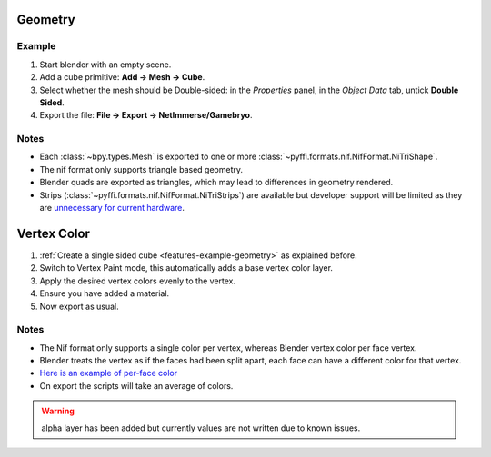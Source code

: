 Geometry
--------

.. _features-example-geometry:

Example
~~~~~~~

#. Start blender with an empty scene.
#. Add a cube primitive: **Add -> Mesh -> Cube**.
#. Select whether the mesh should be Double-sided:
   in the *Properties* panel, in the *Object Data* tab,
   untick **Double Sided**.
#. Export the file: **File -> Export -> NetImmerse/Gamebryo**.

Notes
~~~~~

* Each :class:`~bpy.types.Mesh` is exported to one or more :class:`~pyffi.formats.nif.NifFormat.NiTriShape`.
* The nif format only supports triangle based geometry.
* Blender quads are exported as triangles, which may lead to differences in geometry rendered.
* Strips (:class:`~pyffi.formats.nif.NifFormat.NiTriStrips`) are available but developer support will be limited as they are `unnecessary for current hardware <http://tomsdxfaq.blogspot.com/2005_12_01_archive.html>`_.

Vertex Color
------------

.. _features-example-vertexcolor:

#. :ref:`Create a single sided cube <features-example-geometry>` as explained before.
#. Switch to Vertex Paint mode, this automatically adds a base vertex color layer.
#. Apply the desired vertex colors evenly to the vertex.
#. Ensure you have added a material.
#. Now export as usual.

Notes
~~~~~

* The Nif format only supports a single color per vertex, whereas Blender vertex color per face vertex.
* Blender treats the vertex as if the faces had been split apart, each face can have a different color for that vertex.
* `Here is an example of per-face color <http://i211.photobucket.com/albums/bb189/NifTools/Blender/documentation/per_face_vertex_color.jpg>`_
* On export the scripts will take an average of colors. 

.. warning::
   alpha layer has been added but currently values are not written due to known issues.

.. todo::
   Write up workflow for alpha layer once implemented.